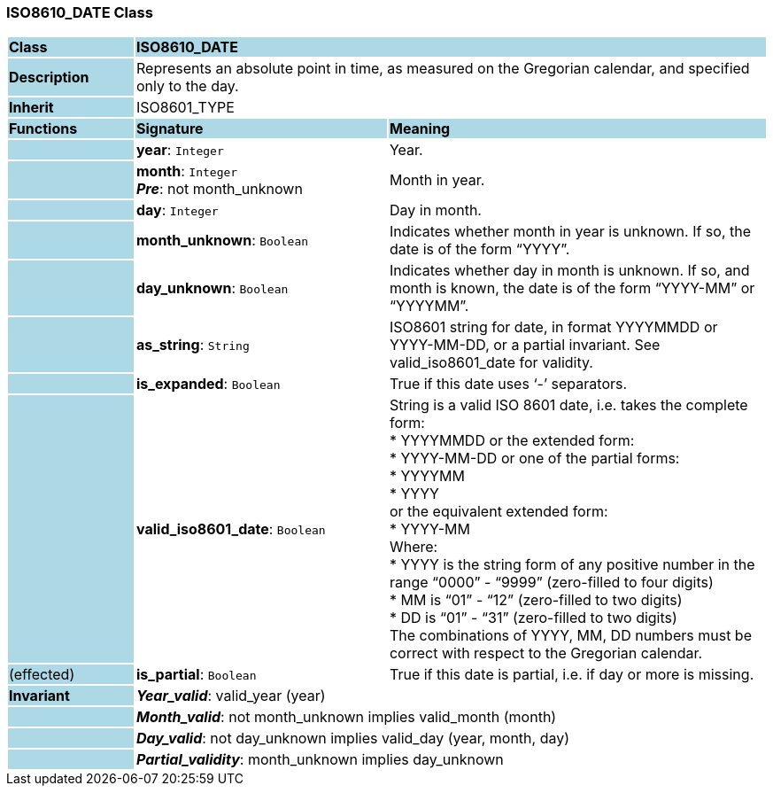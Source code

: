 === ISO8610_DATE Class

[cols="^1,2,3"]
|===
|*Class*
{set:cellbgcolor:lightblue}
2+^|*ISO8610_DATE*

|*Description*
{set:cellbgcolor:lightblue}
2+|Represents an absolute point in time, as measured on the Gregorian calendar, and specified only to the day.
{set:cellbgcolor!}

|*Inherit*
{set:cellbgcolor:lightblue}
2+|ISO8601_TYPE
{set:cellbgcolor!}

|*Functions*
{set:cellbgcolor:lightblue}
^|*Signature*
^|*Meaning*

|
{set:cellbgcolor:lightblue}
|*year*: `Integer`
{set:cellbgcolor!}
|Year.

|
{set:cellbgcolor:lightblue}
|*month*: `Integer` +
*_Pre_*: not month_unknown
{set:cellbgcolor!}
|Month in year.

|
{set:cellbgcolor:lightblue}
|*day*: `Integer`
{set:cellbgcolor!}
|Day in month.

|
{set:cellbgcolor:lightblue}
|*month_unknown*: `Boolean`
{set:cellbgcolor!}
|Indicates whether month in year is unknown. If so, the date is of the form “YYYY”.

|
{set:cellbgcolor:lightblue}
|*day_unknown*: `Boolean`
{set:cellbgcolor!}
|Indicates whether day in month is unknown. If so, and month is known, the date is of the form “YYYY-MM” or “YYYYMM”.

|
{set:cellbgcolor:lightblue}
|*as_string*: `String`
{set:cellbgcolor!}
|ISO8601 string for date, in format YYYYMMDD or YYYY-MM-DD, or a partial invariant. See valid_iso8601_date for validity.

|
{set:cellbgcolor:lightblue}
|*is_expanded*: `Boolean`
{set:cellbgcolor!}
|True if this date uses ‘-’ separators.

|
{set:cellbgcolor:lightblue}
|*valid_iso8601_date*: `Boolean`
{set:cellbgcolor!}
|String is a valid ISO 8601 date, i.e. takes the complete form: +
* YYYYMMDD or the extended form: +
* YYYY-MM-DD or one of the partial forms: +
* YYYYMM +
* YYYY +
or the equivalent extended form: +
* YYYY-MM +
Where: +
* YYYY is the string form of any positive number in the range “0000” - “9999” (zero-filled to four digits) +
* MM is “01” - “12” (zero-filled to two digits) +
* DD is “01” - “31” (zero-filled to two digits) +
The combinations of YYYY, MM, DD numbers must be correct with respect to the Gregorian calendar.

|(effected)
{set:cellbgcolor:lightblue}
|*is_partial*: `Boolean`
{set:cellbgcolor!}
|True if this date is partial, i.e. if day or more is missing.

|*Invariant*
{set:cellbgcolor:lightblue}
2+|*_Year_valid_*: valid_year (year)
{set:cellbgcolor!}

|
{set:cellbgcolor:lightblue}
2+|*_Month_valid_*: not month_unknown implies valid_month (month)
{set:cellbgcolor!}

|
{set:cellbgcolor:lightblue}
2+|*_Day_valid_*: not day_unknown implies valid_day (year, month, day)
{set:cellbgcolor!}

|
{set:cellbgcolor:lightblue}
2+|*_Partial_validity_*: month_unknown implies day_unknown
{set:cellbgcolor!}
|===
